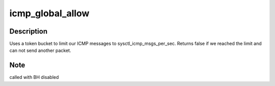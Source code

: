 .. -*- coding: utf-8; mode: rst -*-
.. src-file: net/ipv4/icmp.c

.. _`icmp_global_allow`:

icmp_global_allow
=================

.. c:function:: bool icmp_global_allow( void)

    Are we allowed to send one more ICMP message ?

    :param  void:
        no arguments

.. _`icmp_global_allow.description`:

Description
-----------

Uses a token bucket to limit our ICMP messages to sysctl_icmp_msgs_per_sec.
Returns false if we reached the limit and can not send another packet.

.. _`icmp_global_allow.note`:

Note
----

called with BH disabled

.. This file was automatic generated / don't edit.

